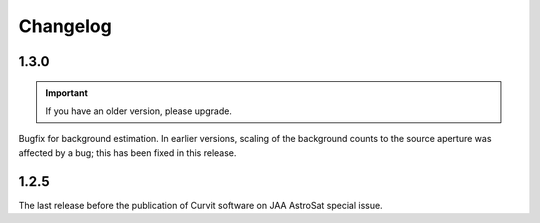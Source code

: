 =========
Changelog
=========

1.3.0
-----

.. important::
    If you have an older version, please upgrade. 

Bugfix for background estimation. 
In earlier versions, scaling of the background counts to the source aperture 
was affected by a bug; this has been fixed in this release. 

1.2.5
-----

The last release before the publication of Curvit software on JAA 
AstroSat special issue. 

